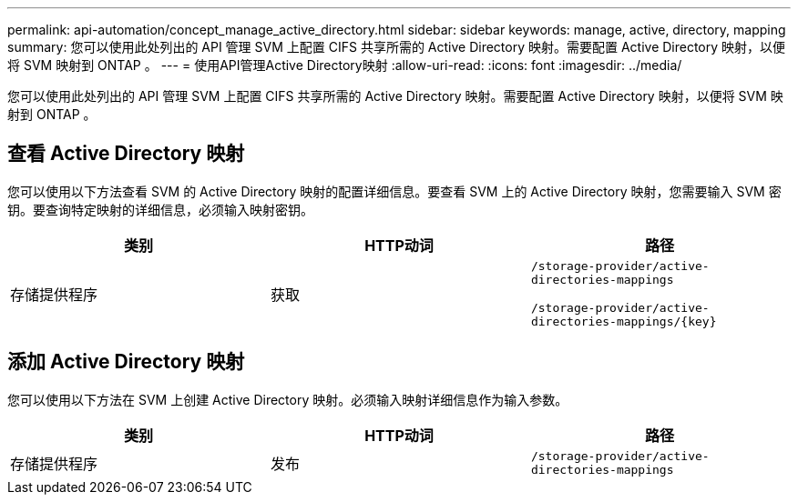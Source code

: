 ---
permalink: api-automation/concept_manage_active_directory.html 
sidebar: sidebar 
keywords: manage, active, directory, mapping 
summary: 您可以使用此处列出的 API 管理 SVM 上配置 CIFS 共享所需的 Active Directory 映射。需要配置 Active Directory 映射，以便将 SVM 映射到 ONTAP 。 
---
= 使用API管理Active Directory映射
:allow-uri-read: 
:icons: font
:imagesdir: ../media/


[role="lead"]
您可以使用此处列出的 API 管理 SVM 上配置 CIFS 共享所需的 Active Directory 映射。需要配置 Active Directory 映射，以便将 SVM 映射到 ONTAP 。



== 查看 Active Directory 映射

您可以使用以下方法查看 SVM 的 Active Directory 映射的配置详细信息。要查看 SVM 上的 Active Directory 映射，您需要输入 SVM 密钥。要查询特定映射的详细信息，必须输入映射密钥。

[cols="3*"]
|===
| 类别 | HTTP动词 | 路径 


 a| 
存储提供程序
 a| 
获取
 a| 
`/storage-provider/active-directories-mappings`

`/storage-provider/active-directories-mappings/\{key}`

|===


== 添加 Active Directory 映射

您可以使用以下方法在 SVM 上创建 Active Directory 映射。必须输入映射详细信息作为输入参数。

[cols="3*"]
|===
| 类别 | HTTP动词 | 路径 


 a| 
存储提供程序
 a| 
发布
 a| 
`/storage-provider/active-directories-mappings`

|===